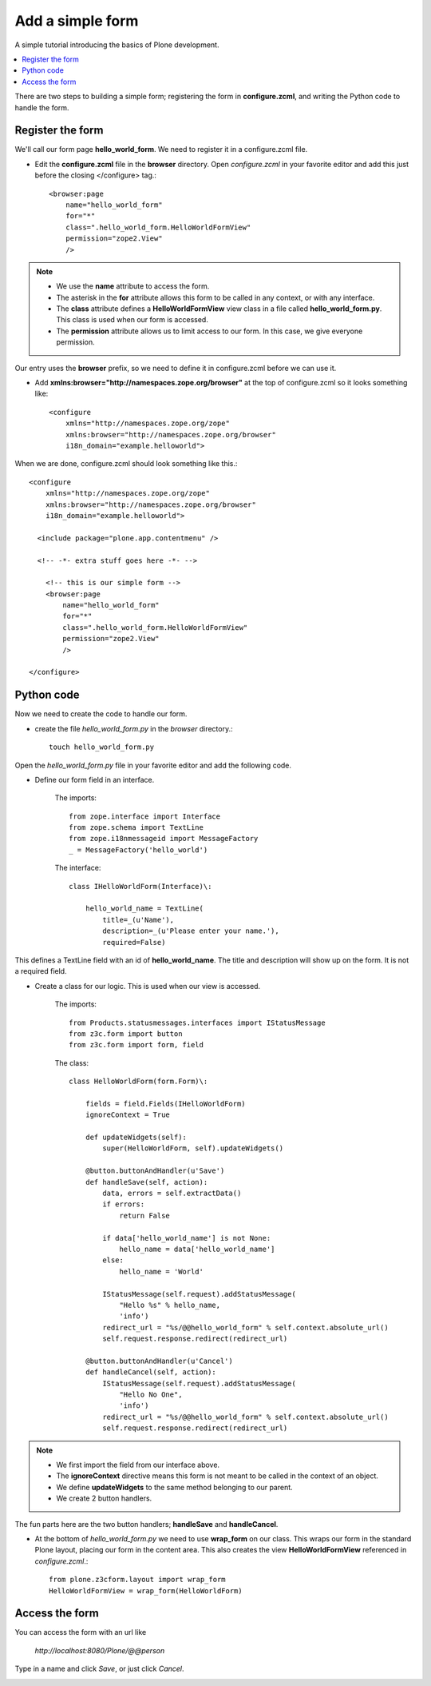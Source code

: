 ==================
Add a simple form
==================

.. admonition:: Description

A simple tutorial introducing the basics of Plone development.

.. contents:: :local:

There are two steps to building a simple form; registering the form in **configure.zcml**, and writing the Python code to handle the form. 


Register the form
==================

We'll call our form page **hello_world_form**. We need to register it in a configure.zcml file.

- Edit the **configure.zcml** file in the **browser** directory. Open *configure.zcml* in your favorite editor and add this just before the closing </configure> tag.::

    <browser:page
        name="hello_world_form"
        for="*"
        class=".hello_world_form.HelloWorldFormView"
        permission="zope2.View"
        />

.. Note::

    - We use the **name** attribute to access the form.
    - The asterisk in the **for** attribute allows this form to be called in any context, or with any interface. 
    - The **class** attribute defines a **HelloWorldFormView** view class in a file called **hello_world_form.py**. This class is used when our form is accessed.
    - The **permission** attribute allows us to limit access to our form. In this case, we give everyone permission.
    

Our entry uses the **browser** prefix, so we need to define it in configure.zcml before we can use it. 

- Add **xmlns:browser="http://namespaces.zope.org/browser"** at the top of configure.zcml so it looks something like::

    <configure
        xmlns="http://namespaces.zope.org/zope"
        xmlns:browser="http://namespaces.zope.org/browser"
        i18n_domain="example.helloworld">

When we are done, configure.zcml should look something like this.::

    <configure
        xmlns="http://namespaces.zope.org/zope"
        xmlns:browser="http://namespaces.zope.org/browser"
        i18n_domain="example.helloworld">
    
      <include package="plone.app.contentmenu" />
    
      <!-- -*- extra stuff goes here -*- -->
    
        <!-- this is our simple form -->
        <browser:page
            name="hello_world_form"
            for="*"
            class=".hello_world_form.HelloWorldFormView"
            permission="zope2.View"
            />
    
    </configure>


Python code
============

Now we need to create the code to handle our form. 

- create the file *hello_world_form.py* in the *browser* directory.::

    touch hello_world_form.py
    
Open the *hello_world_form.py* file in your favorite editor and add the following code.

- Define our form field in an interface.

    The imports::

        from zope.interface import Interface
        from zope.schema import TextLine
        from zope.i18nmessageid import MessageFactory
        _ = MessageFactory('hello_world')
        
    The interface::

        class IHelloWorldForm(Interface)\:
        
            hello_world_name = TextLine(
                title=_(u'Name'),
                description=_(u'Please enter your name.'),
                required=False)


This defines a TextLine field with an id of **hello_world_name**. The title and description will show up on the form. It is not a required field.
    

- Create a class for our logic. This is used when our view is accessed.

    The imports::

        from Products.statusmessages.interfaces import IStatusMessage
        from z3c.form import button
        from z3c.form import form, field
    
    The class::

        class HelloWorldForm(form.Form)\:
        
            fields = field.Fields(IHelloWorldForm)
            ignoreContext = True
        
            def updateWidgets(self):
                super(HelloWorldForm, self).updateWidgets()
        
            @button.buttonAndHandler(u'Save')
            def handleSave(self, action):
                data, errors = self.extractData()
                if errors:
                    return False
        
                if data['hello_world_name'] is not None:
                    hello_name = data['hello_world_name']
                else:
                    hello_name = 'World'
        
                IStatusMessage(self.request).addStatusMessage(
                    "Hello %s" % hello_name, 
                    'info')
                redirect_url = "%s/@@hello_world_form" % self.context.absolute_url()
                self.request.response.redirect(redirect_url)
        
            @button.buttonAndHandler(u'Cancel')
            def handleCancel(self, action):
                IStatusMessage(self.request).addStatusMessage(
                    "Hello No One",
                    'info')
                redirect_url = "%s/@@hello_world_form" % self.context.absolute_url()
                self.request.response.redirect(redirect_url)

.. Note::

    - We first import the field from our interface above.
    - The **ignoreContext** directive means this form is not meant to be called in the context of an object.
    - We define **updateWidgets** to the same method belonging to our parent.
    - We create 2 button handlers.

The fun parts here are the two button handlers; **handleSave** and **handleCancel**. 

- At the bottom of *hello_world_form.py* we need to use **wrap_form** on our class. This wraps our form in the standard Plone layout, placing our form in the content area. This also creates the view **HelloWorldFormView** referenced in *configure.zcml*.::

    from plone.z3cform.layout import wrap_form
    HelloWorldFormView = wrap_form(HelloWorldForm)


Access the form
================

You can access the form with an url like

    *http://localhost:8080/Plone/@@person*

.. image:: images/helloworldformblank.png
    
.. image:: images/jimbobform.png

Type in a name and click *Save*, or just click *Cancel*.
    
.. image:: images/hellojimbobform.png

.. image:: images/helloworldform.png


